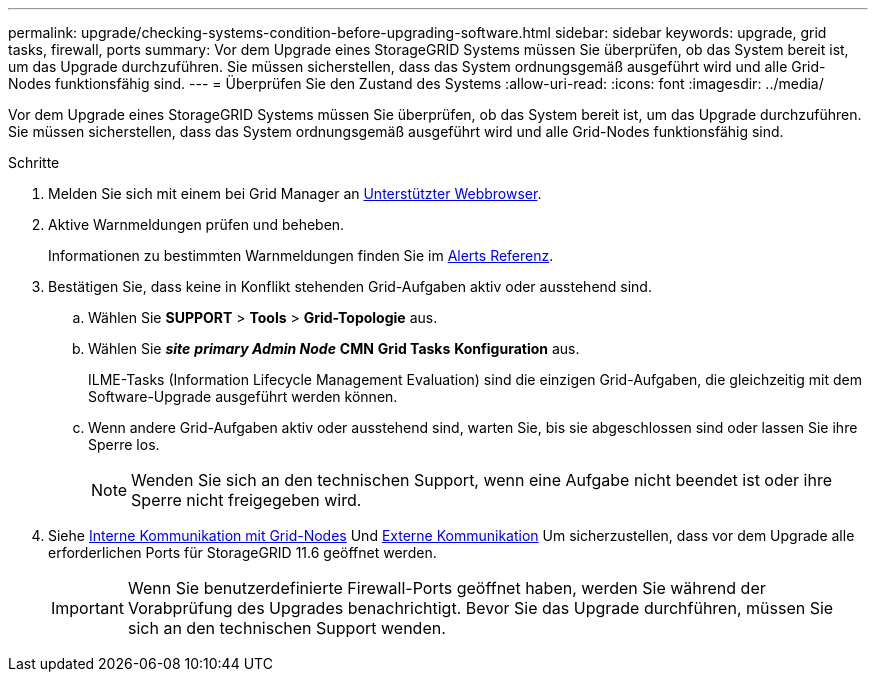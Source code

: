 ---
permalink: upgrade/checking-systems-condition-before-upgrading-software.html 
sidebar: sidebar 
keywords: upgrade, grid tasks, firewall, ports 
summary: Vor dem Upgrade eines StorageGRID Systems müssen Sie überprüfen, ob das System bereit ist, um das Upgrade durchzuführen. Sie müssen sicherstellen, dass das System ordnungsgemäß ausgeführt wird und alle Grid-Nodes funktionsfähig sind. 
---
= Überprüfen Sie den Zustand des Systems
:allow-uri-read: 
:icons: font
:imagesdir: ../media/


[role="lead"]
Vor dem Upgrade eines StorageGRID Systems müssen Sie überprüfen, ob das System bereit ist, um das Upgrade durchzuführen. Sie müssen sicherstellen, dass das System ordnungsgemäß ausgeführt wird und alle Grid-Nodes funktionsfähig sind.

.Schritte
. Melden Sie sich mit einem bei Grid Manager an xref:../admin/web-browser-requirements.adoc[Unterstützter Webbrowser].
. Aktive Warnmeldungen prüfen und beheben.
+
Informationen zu bestimmten Warnmeldungen finden Sie im xref:../monitor/alerts-reference.adoc[Alerts Referenz].

. Bestätigen Sie, dass keine in Konflikt stehenden Grid-Aufgaben aktiv oder ausstehend sind.
+
.. Wählen Sie *SUPPORT* > *Tools* > *Grid-Topologie* aus.
.. Wählen Sie *_site_* *_primary Admin Node_* *CMN* *Grid Tasks* *Konfiguration* aus.
+
ILME-Tasks (Information Lifecycle Management Evaluation) sind die einzigen Grid-Aufgaben, die gleichzeitig mit dem Software-Upgrade ausgeführt werden können.

.. Wenn andere Grid-Aufgaben aktiv oder ausstehend sind, warten Sie, bis sie abgeschlossen sind oder lassen Sie ihre Sperre los.
+

NOTE: Wenden Sie sich an den technischen Support, wenn eine Aufgabe nicht beendet ist oder ihre Sperre nicht freigegeben wird.



. Siehe xref:../network/internal-grid-node-communications.adoc[Interne Kommunikation mit Grid-Nodes] Und xref:../network/external-communications.adoc[Externe Kommunikation] Um sicherzustellen, dass vor dem Upgrade alle erforderlichen Ports für StorageGRID 11.6 geöffnet werden.
+

IMPORTANT: Wenn Sie benutzerdefinierte Firewall-Ports geöffnet haben, werden Sie während der Vorabprüfung des Upgrades benachrichtigt. Bevor Sie das Upgrade durchführen, müssen Sie sich an den technischen Support wenden.


